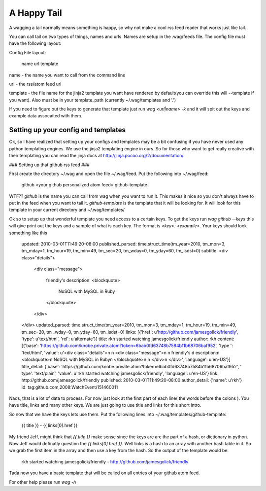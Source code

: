 ============
A Happy Tail
============

A wagging a tail normally means something is happy, so why not make a cool rss feed reader that
works just like tail.

You can call tail on two types of things, names and urls. Names are setup in the
.wag/feeds file.  The config file must have the following layout:

Config File layout:

    name url template

name - the name you want to call from the command line

url - the rss/atom feed url

template - the file name for the jinja2 template you want have rendered by default(you can override this will --template if you want).  
Also must be in your template_path (currently ~/.wag/templates and '.')

If you need to figure out the keys to generate that template just run `wag <url|name> -k` and
it will spit out the keys and example data assocaited with them.

Setting up your config and templates
====================================

Ok, so I have realized that setting up your configs and templates may be a bit
confusing if you have never used any python templating engines.  We use the 
jinja2 templating engine in ours.  So for those who want to get really creative
with their templating you can read the jinja docs at 
http://jinja.pocoo.org/2/documentation/.

### Setting up that github rss feed ###

First create the directory ~/.wag and open the file ~/.wag/feed.  Put the 
following into ~/.wag/feed:

    github <your github personalized atom feed> github-template

WTF?? `github` is the name you can call from wag when you want to run it.
This makes it nice so you don't always have to put in the feed when you 
want to tail it.  `github-template` is the template that it will be looking for.
It will look for this template in your current directory and ~/.wag/templates/

Ok so to setup up that wonderful template you need access to a certain keys.
To get the keys run `wag github --keys` this will give print out the keys and
a sample of what is each key.  The format is `<key>: <example>`.  Your keys
should look something like this

    updated: 2010-03-01T11:49:20-08:00
    published_parsed: time.struct_time(tm_year=2010, tm_mon=3, tm_mday=1, tm_hour=19, tm_min=49, tm_sec=20,
    tm_wday=0, tm_yday=60, tm_isdst=0)
    subtitle: <div class="details">

      <div class="message">
                           
          friendly's description:
          <blockquote>           
            NoSQL with MySQL in Ruby
          </blockquote>             

      </div>
    </div>
    updated_parsed: time.struct_time(tm_year=2010, tm_mon=3, tm_mday=1, tm_hour=19, tm_min=49, tm_sec=20, tm
    _wday=0, tm_yday=60, tm_isdst=0)
    links: [{'href': u'http://github.com/jamesgolick/friendly', 'type': u'text/html', 'rel': u'alternate'}]
    title: rkh started watching jamesgolick/friendly
    author: rkh
    content: [{'base': 'https://github.com/knobe.private.atom?token=6bab0fd63748b7584b11b68706baf952', 'type
    ': 'text/html', 'value': u'<div class="details">\n  \n  <div class="message">\n    \n      friendly\'s d
    escription:\n      <blockquote>\n        NoSQL with MySQL in Ruby\n      </blockquote>\n    \n  </div>\n
    </div>', 'language': u'en-US'}]
    title_detail: {'base': 'https://github.com/knobe.private.atom?token=6bab0fd63748b7584b11b68706baf952', '
    type': 'text/plain', 'value': u'rkh started watching jamesgolick/friendly', 'language': u'en-US'}
    link: http://github.com/jamesgolick/friendly
    published: 2010-03-01T11:49:20-08:00
    author_detail: {'name': u'rkh'}
    id: tag:github.com,2008:WatchEvent/151460011


Nads, that is a lot of data to process.  For now just look at the first part
of each line( the words before the colons ). You have title, links and many
other keys.  We are just going to use title and links for this short intro.

So now that we have the keys lets use them.  Put the following lines into
~/.wag/templates/github-template:

    {{ title }} - {{ links[0].href }}

My friend Jeff, might think that `{{ title }}` make sense since the keys are
are the part of a hash, or dictionary in python.  Now Jeff would definatly 
question the `{{ links[0].href }}`.  Well links is a hash to an array with
another hash table in it.  So we grab the first item in the array and then use
a key from the hash.  So the output of the template would be:
    
    rkh started watching jamesgolick/friendly - http://github.com/jamesgolick/friendly

Tada now you have a basic template that will be called on all entries of your
github atom feed.

For other help please run `wag -h`
